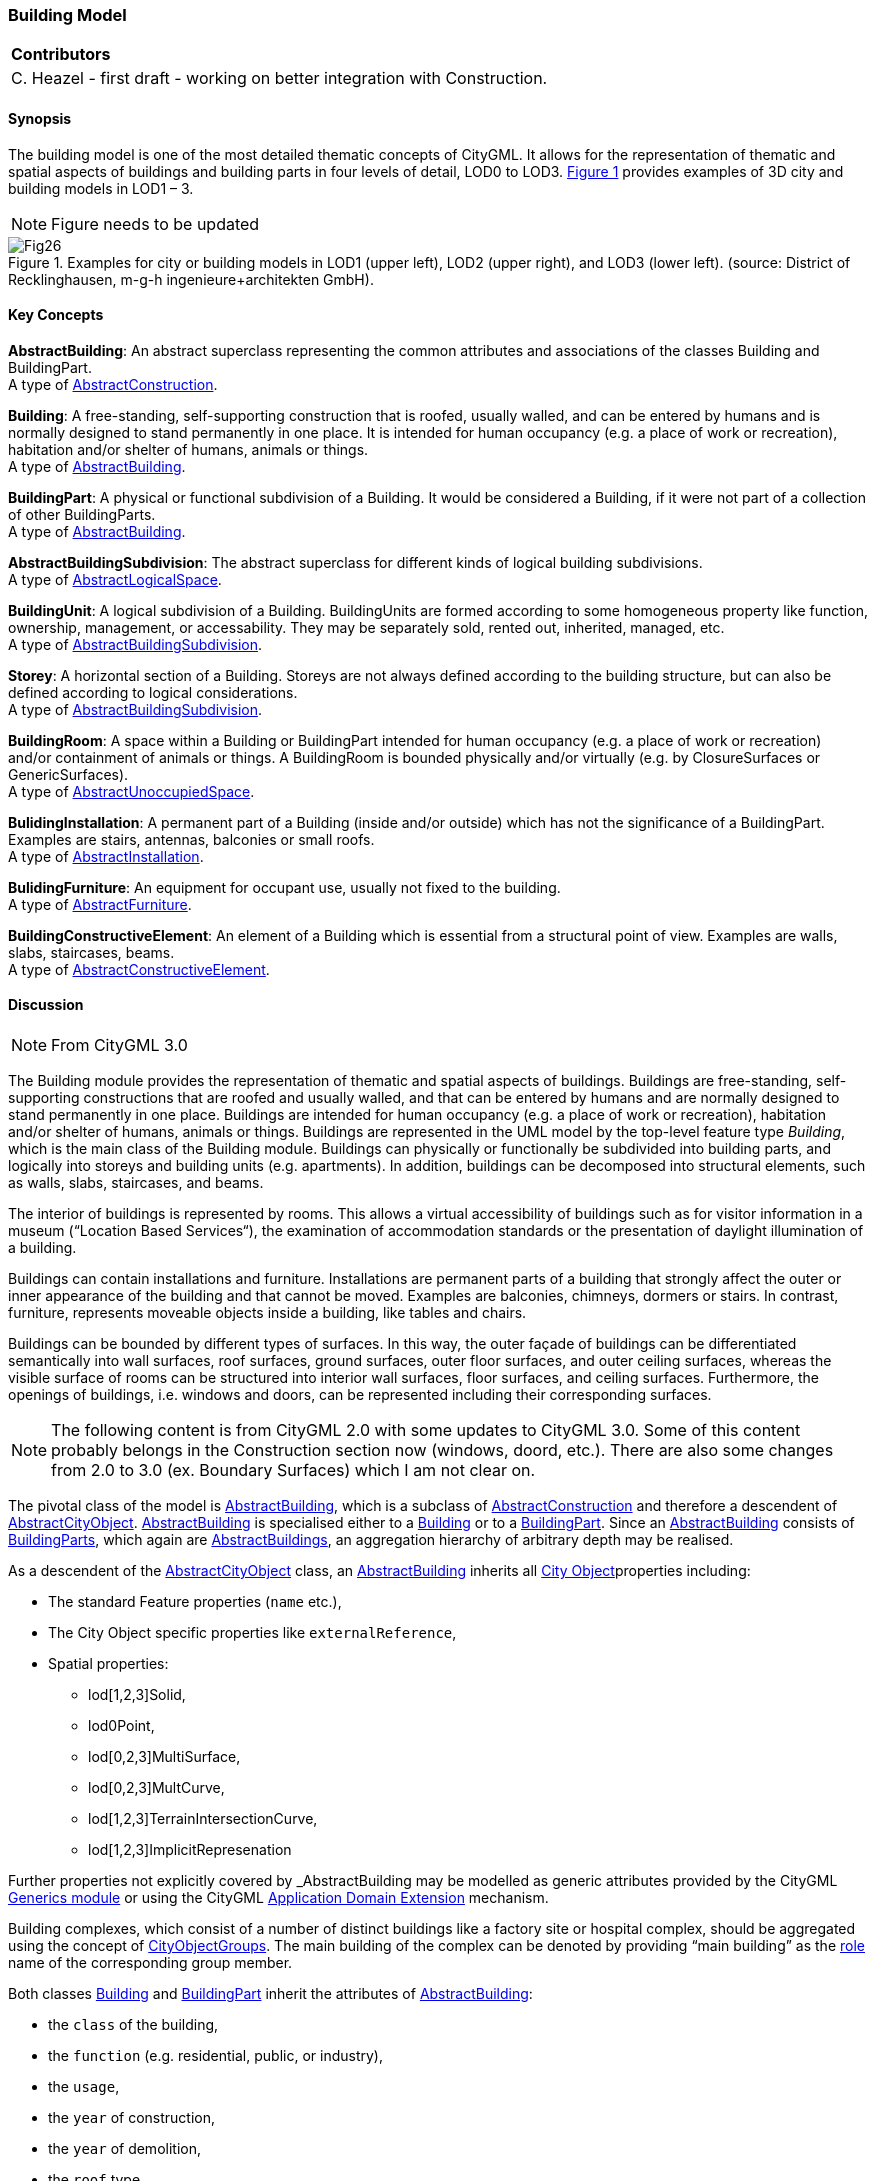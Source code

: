 [[ug_model_building_section]]
=== Building Model

|===
^|*Contributors*
|C. Heazel - first draft - working on better integration with Construction.
|===

[[ug_building_synopsis_section]]
==== Synopsis

The building model is one of the most detailed thematic concepts of CityGML. It allows for the representation of thematic and spatial aspects of buildings and building parts in four levels of detail, LOD0 to LOD3. <<figure-26>> provides examples of 3D city and building models in LOD1 – 3.

NOTE: Figure needs to be updated

[[figure-26,Figure {counter:figure-num}]]
.Examples for city or building models in LOD1 (upper left), LOD2 (upper right), and LOD3 (lower left). (source: District of Recklinghausen, m-g-h ingenieure+architekten GmbH).
image::images/Fig26.jpg[] 

[[ug_building_concepts_section]]
==== Key Concepts

[[abstract-building-concept]]
*AbstractBuilding*: An abstract superclass representing the common attributes and associations of the classes Building and BuildingPart. +
A type of <<abstract-construction-concept,AbstractConstruction>>.

[[building-concept]]
*Building*: A free-standing, self-supporting construction that is roofed, usually walled, and can be entered by humans and is normally designed to stand permanently in one place. It is intended for human occupancy (e.g. a place of work or recreation), habitation and/or shelter of humans, animals or things. +
A type of <<abstract-building-concept,AbstractBuilding>>.

[[building-part-concept]]
*BuildingPart*: A physical or functional subdivision of a Building. It would be considered a Building, if it were not part of a collection of other BuildingParts. +
A type of <<abstract-building-concept,AbstractBuilding>>.

[[abstract-building-subdivision-concept]]
*AbstractBuildingSubdivision*: The abstract superclass for different kinds of logical building subdivisions. +
A type of <<abstract-logical-space-concept,AbstractLogicalSpace>>.

[[building-unit-concept]]
*BuildingUnit*: A logical subdivision of a Building. BuildingUnits are formed according to some homogeneous property like function, ownership, management, or accessability. They may be separately sold, rented out, inherited, managed, etc. +
A type of <<abstract-building-subdivision-concept,AbstractBuildingSubdivision>>.

[[Storey-concept]]
*Storey*: A horizontal section of a Building. Storeys are not always defined according to the building structure, but can also be defined according to logical considerations. +
A type of <<abstract-building-subdivision-concept,AbstractBuildingSubdivision>>.

[[building-room-concept]]
*BuildingRoom*: A space within a Building or BuildingPart intended for human occupancy (e.g. a place of work or recreation) and/or containment of animals or things. A BuildingRoom is bounded physically and/or virtually (e.g. by ClosureSurfaces or GenericSurfaces). +
A type of <<abstract-unoccupied-space-concept,AbstractUnoccupiedSpace>>.

[[building-installation-concept]]
*BulidingInstallation*: A permanent part of a Building (inside and/or outside) which has not the significance of a BuildingPart. Examples are stairs, antennas, balconies or small roofs. +
A type of <<abstract-installation-concept,AbstractInstallation>>.

[[building-furniture-concept]]
*BulidingFurniture*: An equipment for occupant use, usually not fixed to the building. +
A type of <<abstract-furniture-concept,AbstractFurniture>>.

[[building-constructive-element-concept]]
*BuildingConstructiveElement*: An element of a Building which is essential from a structural point of view. Examples are walls, slabs, staircases, beams. +
A type of <<abstract-constructive-element-concept,AbstractConstructiveElement>>.

[[ug_building_discussion_section]]
==== Discussion

NOTE: From CityGML 3.0

The Building module provides the representation of thematic and spatial aspects of buildings. Buildings are free-standing, self-supporting constructions that are roofed and usually walled, and that can be entered by humans and are normally designed to stand permanently in one place. Buildings are intended for human occupancy (e.g. a place of work or recreation), habitation and/or shelter of humans, animals or things. Buildings are represented in the UML model by the top-level feature type _Building_, which is the main class of the Building module. Buildings can physically or functionally be subdivided into building parts, and logically into storeys and building units (e.g. apartments). In addition, buildings can be decomposed into structural elements, such as walls, slabs, staircases, and beams.

The interior of buildings is represented by rooms. This allows a virtual accessibility of buildings such as for visitor information in a museum (“Location Based Services“), the examination of accommodation standards or the presentation of daylight illumination of a building.

Buildings can contain installations and furniture. Installations are permanent parts of a building that strongly affect the outer or inner appearance of the building and that cannot be moved. Examples are balconies, chimneys, dormers or stairs. In contrast, furniture, represents moveable objects inside a building, like tables and chairs.

Buildings can be bounded by different types of surfaces. In this way, the outer façade of buildings can be differentiated semantically into wall surfaces, roof surfaces, ground surfaces, outer floor surfaces, and outer ceiling surfaces, whereas the visible surface of rooms can be structured into interior wall surfaces, floor surfaces, and ceiling surfaces. Furthermore, the openings of buildings, i.e. windows and doors, can be represented including their corresponding surfaces.


NOTE: The following content is from CityGML 2.0 with some updates to CityGML 3.0. Some of this content probably belongs in the Construction section now (windows, doord, etc.). There are also some changes from 2.0 to 3.0 (ex. Boundary Surfaces) which I am not clear on.


The pivotal class of the model is <<abstract-building-concept,AbstractBuilding>>, which is a subclass of <<abstract-construction-concept,AbstractConstruction>> and therefore a descendent of <<abstract-city-object-concept,AbstractCityObject>>. <<abstract-building-concept,AbstractBuilding>> is specialised either to a <<building-concept,Building>> or to a <<building-part-concept,BuildingPart>>. Since an <<abstract-building-concept,AbstractBuilding>> consists of <<building-part-concept,BuildingParts>>, which again are <<abstract-building-concept,AbstractBuildings>>, an aggregation hierarchy of arbitrary depth may be realised. 

As a descendent of the <<abstract-city-object-concept,AbstractCityObject>> class, an <<abstract-building-concept,AbstractBuilding>> inherits all <<abstract-city-object-concept,City Object>>properties including:

* The standard Feature properties (`name` etc.),
* The City Object specific properties like `externalReference`,
* Spatial properties: 
** lod[1,2,3]Solid, 
** lod0Point, 
** lod[0,2,3]MultiSurface, 
** lod[0,2,3]MultCurve, 
** lod[1,2,3]TerrainIntersectionCurve,
** lod[1,2,3]ImplicitRepresenation

Further properties not explicitly covered by _AbstractBuilding may be modelled as generic attributes provided by the CityGML <<ug_model_generics_section,Generics module>> or using the CityGML <<ug-ade-section,Application Domain Extension>> mechanism.

Building complexes, which consist of a number of distinct buildings like a factory site or hospital complex, should be aggregated using the concept of <<city-object-group-concept,CityObjectGroups>>. The main building of the complex can be denoted by providing “main building” as the <<city-object-group-role-concept,role>> name of the corresponding group member.

Both classes <<building-concept,Building>> and <<building-part-concept,BuildingPart>> inherit the attributes of <<abstract-builiding-concept,AbstractBuilding>>: 

* the `class` of the building, 
* the `function` (e.g. residential, public, or industry), 
* the `usage`, 
* the `year` of construction, 
* the `year` of demolition, 
* the `roof` type, 
* the `measured height`, and 
* the number and individual heights of the `storeys` above and below ground. 

This set of parameters is suited for roughly reconstructing the three-dimensional shape of a building and can be provided by cadastral systems. Furthermore, Address features can be assigned to <<building-concept,Buildings>> or <<building-part-concept,BuildingParts>>.

[[figure-27]]
.UML diagram of CityGML’s building model. 
image::../standard/figures/Building.png[align="center"]

The geometric representation and semantic structure of an <<abstract-building-concept,AbstractBuilding>> is shown in <<Figure-27>>. The model is successively refined from LOD0 to LOD3. Therefore, not all components of a building model are represented equally in each LOD and not all aggregation levels are allowed in each LOD. In CityGML, all object classes are associated to the LODs with respect to the proposed minimum acquisition criteria for each LOD. An object can be represented simultaneously in different LODs by providing distinct geometries for the corresponding LODs.

In LOD0, the building can be represented by horizontal, 3-dimensional surfaces. These can represent the foot-print of the building and, separately, the roof edge. This allows the easy integration of 2D data into the model. In many countries these 2D geometries readily exist, for example in cadastral or topographic data holdings. Cadastre data typically depicts the shape of the building on the ground (footprints) and topographic data is often a mixture between footprints and geometries at roof level (roof edges), which are often photogrametrically extracted from area/satellite images or derived from airborne laser data. The building model allows the inclusion of both. In this case large overhanging roofs can be modelled as a preliminary stage to more detailed LOD2 and LOD3 depictions. The surface geometries require 3D coordinates, though it is mandated that the height values of all vertices belonging to the same surface are identical. If 2D geometries are imported into any of these two LOD0 geometries, an appropriate height value for all vertices needs to be chosen. The footprint is typically located at the lowest elevation of the ground surface of the building whereas the roof edge representation should be placed at roof level (e.g., eaves height).

In LOD1, a building model consists of a generalized geometric representation of the outer shell. Optionally, a <<GM_MultiCurve-concept,GM_MultiCurve>> representing the <<terrain-intersection-curve-concept,TerrainIntersectionCurve>> can be specified. This geometric representation is refined in LOD2 by additional <<GM_MultiSurface-concept,GM_MultiSurface>> and <<GM_MultiCurve-concept,GM_MultiCurve>> geometries, used for modelling architectural details like roof overhangs, columns, or antennas. In LOD2 and higher LODs the outer facade of a building can also be differentiated semantically by the classes <<building-constructive-element-concept,BuildingConstructiveElement>> and <<buliding-installation-concept,BuildingInstallation>>. A <<building-constructive-element-concept,BuildingConstructiveElement>> is a part of the building’s exterior shell with a special function like wall (WallSur-face), roof (RoofSurface), ground plate (GroundSurface), outer floor (OuterFloorSurface), outer ceiling (Outer-CeilingSurface) or ClosureSurface. The <<buliding-installation-concept,BuildingInstallation>> class is used for building elements like balconies, chimneys, dormers or outer stairs, strongly affecting the outer appearance of a building. A <<buliding-installation-concept,BuildingInstallation>> may have the attributes `class`, `function`, and `usage` (cf. <<figure-27>>).

In LOD3, the openings in <<building-constructive-element-concept,BuildingConstructiveElement>> objects (doors and windows) can be represented as thematic objects. In LOD4, the highest level of resolution, also the interior of a building, composed of several rooms, is represented in the building model by the class Room. This enlargement allows a virtual accessibility of buildings, e.g. for visitor information in a museum (“Location Based Services“), the examination of accommodation standards or the presentation of daylight illumination of a building. The aggregation of rooms according to arbitrary, user defined criteria (e.g. for defining the rooms corresponding to a certain storey) is achieved by employing the general grouping concept provided by CityGML (cf. chapter 10.3.6). Interior installations of a building, i.e. objects within a building which (in contrast to furniture) cannot be moved, are represented by the class IntBuildingInstallation. If an installation is attached to a specific room (e.g. radiators or lamps), they are associated with the Room class, otherwise (e.g. in case of rafters or pipes) with _AbstractBuilding. A Room may have the attributes class, function and usage whose value can be defined in code lists (chapter 10.3.8 and annex C.1). The class attribute allows a classification of rooms with respect to the stated function, e.g. commercial or private rooms, and occurs only once. The function attribute is intended to express the main purpose of the room, e.g. living room, kitchen. The attribute usage can be used if the way the object is actually used differs from the function. Both attributes can occur multiple times.

The visible surface of a room is represented geometrically as a Solid or MultiSurface. Semantically, the surface can be structured into specialised _BoundarySurfaces, representing floor (FloorSurface), ceiling (CeilingSur-face), and interior walls (InteriorWallSurface). Room furniture, like tables and chairs, can be represented in the CityGML building model with the class BuildingFurniture. A BuildingFurniture may have the attributes class, function and usage. Annexes G.1 to G.6 provide example CityGML documents containing a single building model which is subsequently refined from a coarse LOD0 representation up to a semantically rich and geomet-ric-topologically sound LOD4 model including the building interior.

==== Building Part

===== Building

The Building class is one of the two subclasses of AbstractBuilding. If a building only consists of one (homo-geneous) part, this class shall be used. A building composed of structural segments differing in, for example the number of storeys or the roof type has to be separated into one Building having one or more additional BuildingPart (see <<figure-28>>). The geometry and non-spatial properties of the central part of the building should be represented in the aggregating Building feature.

===== Building Part

The class BuildingPart is derived from AbstractBuilding. It is used to model a structural part of a building (see <<figure-28>>). A BuildingPart object should be uniquely related to exactly one building or building part object.

[[figure-28]]
.Examples of buildings consisting of one and two building parts (source: City of Coburg)
image::figures/Figure_28.png[align="center"]

===== AbstractBuilding

The abstract class AbstractBuilding contains properties for building attributes, purely geometric representations, and geometric/semantic representations of the building or building part in different levels of detail. The attributes describe:

. classification of the building or building part (class), the different intended usages (function), and the different actual usages (usage). The permitted values for these attributes can be specified in code lists.
. The year of construction (yearOfConstruction) and the year of demolition (yearOfDemolition) of the build-ing or building part. These attributes can be used to describe the chronology of the building development within a city model. The points of time refer to real world time.
. The roof type of the building or building part (roofType). The permitted values for this attribute can be specified in a code list.
. The measured relative height (measuredHeight) of the building or building part.
. The number of storeys above (storeyAboveGround) and below (storeyBelowGround) ground level.
. The list of storey heights above (storeyHeightsAboveGround) and below (storeyHeightsBelowGround) ground level. The first value in a list denotes the height of the nearest storey wrt. to the ground level and last value the height of the farthest.

Spanning the different levels of detail, the building model differs in the complexity and granularity of the geometric representation and the thematic structuring of the model into components with a special semantic meaning. This is illustrated in <<figure-29>> and <<figure-30>>, showing the same building in five different LODs. The class AbstractBuilding has a number of properties which are associated with certain LODs.

[[figure-29]]

image::figures/inwork/Figure_29_a.png[align="center"]

.The two possibilities of modeling a building in LOD0 using horizontal 3D surfaces. On the left, the building footprint (lod0FootPrint) is shown (cyan) which denotes the shape of the building on the ground. The corresponding surface representation is located at ground level. On the right, the lod0RoofEgde representation is illustrated (cyan) which results from a horizontal projection of the building’s roof and which is located at the eaves height (source: Karlsruhe Institute of Technology (KIT), courtesy of Franz-Josef Kaiser).
image::figures/inwork/Figure_29_b.png[align="center"]

[[figure-30]]
.Building model in LOD1 – LOD4 (source: Karlsruhe Institute of Technology (KIT), courtesy of Franz-Josef Kaiser).<o:p></o:p>
image::figures/inwork/Figure_30.png[align="center"]

Tab. 5 shows the correspondence of the different geometric and semantic themes of the building model to LODs. In LOD1 – 3, the volume of a building can be expressed by a GM_Solid geometry and/or a GM_MultiSurface geometry. The definition of a 3D Terrain Intersection Curve (TIC), used to integrate buildings from different sources with the Digital Terrain Model, is also possible in LOD1 – 3. The TIC can – but does not have to – build closed rings around the building or building parts.

In LOD0 (cf. <<figure-29>>) the building is represented by horizontal surfaces describing the footprint and the roof edge.

In LOD1 (cf. <<figure-30>>), the different structural entities of a building are aggregated to a simple block and not differentiated in detail. The volumetric and surface parts of the exterior building shell are identical and only one of the corresponding properties (lod1Solid or lod1MultiSurface) must be used.

In LOD2 and higher levels of detail, the exterior shell of a building is not only represented geometrically as GM_Solid geometry and/or a GM_MultiSurface geometry, but it can also be composed of semantic objects. The base class for all objects semantically structuring the building shell is *_BoundarySurface* (cf. chapter 10.3.2), which is associated with a GM_MultiSurface geometry. If in a building model there is both a geometric representation of the exterior shell as volume or surface model and a semantic representation by means of thematic **_BoundarySurfaces**, the geometric representation must not explicitly define the geometry, but has to reference the corresponding geometry components of the GM_MultiSurface of the *_BoundarySurface* elements.

[#abstractbuilding_semantics,reftext='{table-caption} {counter:table-num}']
.Semantic themes of the class _AbstractBuilding
[width="90%",cols="^4,^4,^2,^2,^2,^2,^2",options="header"]
|===
|**Geometric / semantic theme**
|**Property  type**|**LOD0**
|**LOD1**
|**LOD2**
|**LOD3**
|**LOD4**
|Building footprint and roof edge
|gml:MultiSurfaceType
|• | | | |
|Volume part of the building shell
|gml:SolidType
| |• |• |• |•
|Surface part of the building shell
|gml:MultiSurfaceType
| |• |• |• |•
|Terrain intersection curve
|gml:MultiCurveType
| |• |• |• |•
|Curve part of the building shell
|gml:MultiCurveType
| | |• |• |•
|Building parts
|BuildingPartType
| |• |• |• |•
|Boundary surfaces (chapter 10.3.3)
|AbstractBoundarySurfaceType
| | |• |• |•
|Outer building installations (chapter 10.3.2)
|BuildingInstallationType
| | |• |• |•
|Openings (chapter 10.3.4)
|AbstractOpeningType
| | | |• |•
|Rooms (chapter 10.3.5)
|RoomType
| | | | |•
|Interior building installations (chapter 10.3.5)
|IntBuildingInstallationType
| | | | |•
|===

Apart from BuildingParts, smaller features of the building (“outer building installations”) can also strongly affect the building characteristic. These features are modelled by the class BuildingInstallation (cf. chapter 10.3.2). Typical candidates for this class are chimneys (see. Fig. 30), dormers (see Fig. 28), balconies, outer stairs, or antennas. BuildingInstallations may only be included in LOD2 models, if their extents exceed the proposed minimum dimensions as specified in chapter 6.2. For the geometrical representation of the class Build-ingInstallation, an arbitrary geometry object from the GML subset shown in Fig. 9 can be used.

The class _AbstractBuilding has no additional properties for LOD3. Besides the higher requirements on geomet-ric precision and smaller minimum dimensions, the main difference of LOD2 and LOD3 buildings concerns the class _BoundarySurface (cf. chapter 10.3.3). In LOD3, openings in a building corresponding with windows or doors (see Fig. 30) are modelled by the abstract class _Opening and the derived subclasses Window and Door (cf. chapter 10.3.4).

With respect to the exterior building shell, the LOD4 data model is identical to that of LOD3. But LOD4 pro-vides the possibility to model the interior structure of a building with the classes IntBuildingInstallation and Room (cf. chapter 10.3.5).

Each Building or BuildingPart feature may be assigned zero or more addresses using the address property. The corresponding AddressPropertyType is defined within the CityGML core module (cf. chapter 10.1.4).

==== Outer building installations

===== BuildingInstallation 

A BuildingInstallation is an outer component of a building which has not the significance of a BuildingPart, but which strongly affects the outer characteristic of the building. Examples are chimneys, stairs, antennas, balconies or attached roofs above stairs and paths. A BuildingInstallation optionally has attributes class, function and usage. The attribute class - which can only occur once - represents a general classification of the installation. With the attributes function and usage, nominal and real functions of a building installation can be described. For all three attributes the list of feasible values can be specified in a code list. For the geometrical representation of a BuildingInstallation, an arbitrary geometry object from the GML subset shown in Fig. 9 can be used. Alterna-tively, the geometry may be given as ImplicitGeometry object. Following the concept of ImplicitGeometry the geometry of a prototype building installation is stored only once in a local coordinate system and referenced by other building installation features (see chapter 8.2). The visible surfaces of a building installation can be seman-tically classified using the concept of boundary surfaces (cf. 10.3.3). A BuildingInstallation object should be uniquely related to exactly one building or building part object.

==== Boundary surfaces

===== BoundarySurface 

NOTE: Is this now AbstractConstructionSurface?

_BoundarySurface is the abstract base class for several thematic classes, structuring the exterior shell of a build-ing as well as the visible surfaces of rooms and both outer and interior building installations. It is a subclass of _CityObject and thus inherits all properties like the GML3 standard feature properties (gml:name etc.) and the CityGML specific properties like ExternalReferences. From _BoundarySurface, the thematic classes RoofSur-face, WallSurface, GroundSurface, OuterCeilingSurface, OuterFloorSurface, ClosureSurface, FloorSurface, InteriorWallSurface, and CeilingSurface are derived. The thematic classification of building surfaces is illustrat-ed in Fig. 31 (outer building shell) and Fig. 32 (additional interior surfaces) and subsequently specified.

For each LOD between 2 and 4, the geometry of a _BoundarySurface may be defined by a different GM_MultiSurface geometry.

In LOD3 and LOD4, a _BoundarySurface may contain _Openings (cf. chapter 10.3.4) like doors and windows. If the geometric location of _Openings topologically lies within a surface component (e.g. gml:Polygon) of the gml:MultiSurface geometry, these _Openings must be represented as holes within that surface. A hole is repre-sented by an interior ring within the corresponding surface geometry object. According to GML3, the points have to be specified in reverse order (exterior boundaries counter-clockwise and interior boundaries clockwise when looking in opposite direction of the surface’s normal vector). If such an opening is sealed by a Door, a Window, or a ClosureSurface, their outer boundary may consist of the same points as the inner ring (denoting the hole) of the surrounding surface. The embrasure surfaces of an Opening belong to the relevant adjacent _BoundarySurface. If, for example a door seals the Opening, the embrasure surface on the one side of the door belongs to the InteriorWallSurface and on the other side to the WallSurface (Fig. 32 on the right).

[[figure-31]]
.Examples of the classification of _BoundarySurfaces of the outer building shell (source: Karlsruhe Institute of Technology (KIT))
image::figures/Figure_31.png[align="center"]

[[figure-32]]
image::figures/inwork/Figure_32_a.png[align="center"]
.Classification of BoundarySurfaces (left), in particular for Openings (right) (graphic: IGG Uni Bonn).
image::figures/inwork/Figure_32_b.png[align="center"]

===== GroundSurface

The ground plate of a building or building part is modelled by the class GroundSurface. The polygon defining the ground plate is congruent with the building’s footprint. However, the surface normal of the ground plate is pointing downwards.

===== OuterCeilingSurface

A mostly horizontal surface belonging to the outer building shell and having the orientation pointing downwards can be modeled as an OuterCeilingSurface. Examples are the visible part of the ceiling of a loggia or the ceiling of a passage.

===== WallSurface

All parts of the building facade belonging to the outer building shell can be modelled by the class WallSurface.

===== OuterFloorSurface

A mostly horizontal surface belonging to the outer building shell and with the orientation pointing upwards can be modeled as an OuterFloorSurface. An example is the floor of a loggia.

===== RoofSurface

The major roof parts of a building or building part are expressed by the class RoofSurface. Secondary parts of a roof with a specific semantic meaning like dormers or chimneys should be modelled as BuildingInstallation.

===== ClosureSurface

An opening in a building not filled by a door or window can be sealed by a virtual surface called ClosureSurface (cf. chapter 6.4). Hence, buildings with open sides like a barn or a hangar, can be virtually closed in order to be able to compute their volume. ClosureSurfaces are also used in the interior building model. If two rooms with a different function (e.g. kitchen and living room) are directly connected without a separating door, a ClosureSur-face should be used to separate or connect the volumes of both rooms.

===== FloorSurface

The class FloorSurface must only be used in the LOD4 interior building model for modelling the floor of a room.

===== InteriorWallSurface

The class InteriorWallSurface must only be used in the LOD4 interior building model for modelling the visible surfaces of the room walls.

===== CeilingSurface

The class CeilingSurface must only be used in the LOD4 interior building model for modelling the ceiling of a room.

==== Openings

===== Opening

The class _Opening is the abstract base class for semantically describing openings like doors or windows in outer or inner boundary surfaces like walls and roofs. Openings only exist in models of LOD3 or LOD4. Each _Opening is associated with a gml:MultiSurface geometry. Alternatively, the geometry may be given as Implic-itGeometry object. Following the concept of ImplicitGeometry the geometry of a prototype opening is stored only once in a local coordinate system and referenced by other opening features (see chapter 8.2).

===== Window

The class Window is used for modelling windows in the exterior shell of a building, or hatches between adjacent rooms. The formal difference between the classes Window and Door is that – in normal cases – Windows are not specifically intended for the transit of people or vehicles.

===== Door

The class Door is used for modelling doors in the exterior shell of a building, or between adjacent rooms. Doors can be used by people to enter or leave a building or room. In contrast to a ClosureSurface a door may be closed, blocking the transit of people. A Door may be assigned zero or more addresses. The corresponding Address-PropertyType is defined within the CityGML core module (cf. chapter 10.1.4) .

==== Building Interior

===== Room

A Room is a semantic object for modelling the free space inside a building and should be uniquely related to exactly one building or building part object. It should be closed (if necessary by using ClosureSurfaces) and the geometry normally will be described by a solid (lod4Solid). However, if the topological correctness of the boundary cannot be guaranteed, the geometry can alternatively be given as a MultiSurface (lod4MultiSurface). The surface normals of the outer shell of a GML solid must point outwards. This is important to consider when Room surfaces should be assigned Appearances. In this case, textures and colors must be placed on the backside of the corresponding surfaces in order to be visible from the inside of the room.

In addition to the geometrical representation, different parts of the visible surface of a room can be modelled by specialised BoundarySurfaces (FloorSurface, CeilingSurface, InteriorWallSurface, and ClosureSurface cf. chapter 10.3.3).

A special task is the modelling of passages between adjacent rooms. The room solids are topologically connected by the surfaces representing hatches, doors or closure surfaces that seal open doorways. Rooms are defined as being adjacent, if they have common _Openings or ClosureSurfaces. The surface that represents the opening geometrically is part of the boundaries of the solids of both rooms, or the opening is referenced by both rooms on the semantic level. This adjacency implies an accessibility graph, which can be employed to determine the spread of e.g. smoke or gas, but which can also be used to compute escape routes using classical shortest path algorithms (see Fig. 33).

[[figure-33]]
.Accessibility graph derived from topological adjacencies of room surfaces (graphic: IGG Uni Bonn).
image::figures/Figure_33.jpg[align="center"]

===== BuildingFurniture

Rooms may have BuildingFurnitures and IntBuildingInstallations. A BuildingFurniture is a movable part of a room, such as a chair or furniture. A BuildingFurniture object should be uniquely related to exactly one room object. Its geometry may be represented by an explicit geometry or an ImplicitGeometry object. Following the concept of ImplicitGeometry the geometry of a prototype building furniture is stored only once in a local coordi-nate system and referenced by other building furniture features (see chapter 8.2).

===== IntBuildingInstallation

An IntBuildingInstallation is an object inside a building with a specialised function or semantic meaning. In contrast to BuildingFurniture, IntBuildingInstallations are permanently attached to the building structure and cannot be moved. Typical examples are interior stairs, railings, radiators or pipes. Objects of the class IntBuild-ingInstallation can either be associated with a room (class Room), or with the complete building / building part (class _AbstractBuilding, cf. chapter 10.3.1). However, they should be uniquely related to exactly one room or one building / building part object. An IntBuildingInstallation optionally has attributes class, function and usage. The attribute class, which can only occur once, represents a general classification of the internal building com-ponent. With the attributes function and usage, nominal and real functions of a building installation can be described. For all three attributes the list of feasible values can be specified in a code list. For the geometrical representation of an IntBuildingInstallation, an arbitrary geometry object from the GML subset shown in Fig. 9 can be used. Alternatively, the geometry may be given as ImplicitGeometry object. Following the concept of ImplicitGeometry the geometry of a prototype interior building installation is stored only once in a local coordi-nate system and referenced by other interior building installation features (see chapter 8.2). The visible surfaces of an interior building installation can be semantically classified using the concept of boundary surfaces (cf. 10.3.3).

==== Modelling building storeys using CityObjectGroups

CityGML does currently not provide a specific concept for the representation of storeys as it is available in the AEC/FM standard IFC (IAI 2006). However, a storey can be represented as an explicit aggregation of all build-ing features on a certain height level using CityGML’s notion of CityObjectGroups (cf. chapter 10.11). This would include Rooms, Doors, Windows, IntBuildingInstallations and BuildingFurniture. If thematic surfaces like walls and interior walls should also be associated to a specific storey, this might require the vertical fragmenta-tion of these surfaces (one per storey), as in virtual 3D city models they typically span the whole façade.

In order to model building storeys with CityGML’s generic grouping concept, a nested hierarchy of CityObject-Group objects has to be used. In a first step, all semantic objects belonging to a specific storey are grouped. The attributes of the corresponding CityObjectGroup object are set as follows:

* The class attribute shall be assigned the value “building separation”.
* The function attribute shall be assigned the value “lodXStorey” with X between 1 and 4 in order to de-note that this group represents a storey wrt. a specific LOD.
* The storey name or number can be stored in the gml:name property. The storey number attribute shall be assigned the value “storeyNo_X” with decimal number X in order to denote that this group repre-sents a storey wrt. a specific number.

In a second step, the CityObjectGroup objects representing different storeys are grouped themselves. By using the generic aggregation concept of CityObjectGroup, the “storeys group” is associated with the corresponding Building or BuildingPart object. The class attribute of the storeys group shall be assigned the value “building storeys”.

[[ug_building_uml_section]]
==== UML Model

The UML diagram of the building module is depicted in <<building-uml>>. The Building module inherits concepts from the <<ug_model_building_section,Construction module>>. The <<ug_model_building_section,Construction module>> defines objects that are common to all types of construction, such as the different surface types and the openings. 

[[building-uml]]
.UML diagram of CityGML’s building model.

image::../standard/figures/Building.png[align="center"]

The ADE data types provided for the Building module are illustrated in <<building-uml-ade-types>>.

[[building-uml-ade-types]]
.ADE classes of the CityGML Building module.
image::../standard/figures/Building-ADE_Datatypes.png[align="center"]

The Code Lists provided for the Building module are illustrated in <<building-uml-codelists>>.

[[building-uml-codelists]]
.Codelists from the CityGML Building module.
image::../standard/figures/Building-Codelists.png[align="center"]

[[ug_building_examples_section]]
==== Examples

The LOD1 model of the Campus North of the Karlruhe Institute of Technology (KIT) shown in Fig. 34 consists of 596 buildings and 187 building parts. The footprint geometries of the buildings are taken from a cadastral information system and extruded by a given height. Buildings with a unique identifier and a single height value are modeled as one building (bldg:Building). Buildings having a unique identifier but different height values are modeled as one building (bldg:Building) with one or more building parts (bldg:BuildingPart). Both buildings and building parts have solid geometries and their height values are additionally represented as thematic attribute (bldg:measuredHeight). Fig. 34 shows an aerial photograph of the KIT Campus North (left) and the CityGML LOD1 model (right).

[[figure-34]]
image::figures/inwork/Figure_34_a.png[align="center"]
.LOD1 model of the KIT Campus North (source: Karlsruhe Institute of Technology (KIT)).
image::figures/inwork/Figure_34_b.png[align="center"]

An example for a fully textured LOD2 building model is given in Fig. 35 which shows the Bernhardus church located in the city of Karlsruhe, Germany. On the left side of Fig. 35, a photograph of the church in real world is shown whereas the CityGML building model of the church with photorealistic textures is illustrated on the right. The model is bounded by a ground surface, several wall and roof surfaces. The railing above the church clock is modeled as a building installation (BuildingInstallation).

[[figure-35]]
image::figures/inwork/Figure_35_a.png[align="center"]
.Textured LOD2 model of the Bernhardus church in Karlsruhe (source: Karlsruhe Institute of Technology (KIT), courtesy of City of Karlsruhe).
image::figures/inwork/Figure_35_b.png[align="center"]

The model shown in Fig. 36 was derived from a 3D CAD model generated during the planning phase of the building. On the left side of Fig. 36, the building is shown whereas on the right side the LOD3 model is present-ed. The building itself is bounded by wall surfaces, roof surfaces and a ground surface. Doors and windows are modeled including reveals. According to the cadaster data, the car port next to the building is not part of the building. Therefore the car port, the balcony and the chimney are modeled as building installations (BuildingIn-stallation). The model also contains the terrain intersection curve (lod3TerrainIntersection) as planned by the architect.

In order to determine the volume of the building, the geometries of all boundary surfaces, including doors and windows, are referenced by the building solid (lod3Solid) using the XLink mechanism. Consequently, the roof surfaces are split into surfaces representing the roof itself and surfaces representing the roof overhangs.

[[figure-36]]
image::figures/inwork/Figure_36_a.png[align="center"]
.Example of a buildingmodeled in the Level of Detail 3. The chimney, the balcony and the car port are modeled as building installations (source: Karlsruhe Institute of Technology (KIT), courtesy of Franz-Josef Kaiser).
image::figures/inwork/Figure_36_b.png[align="center"]


